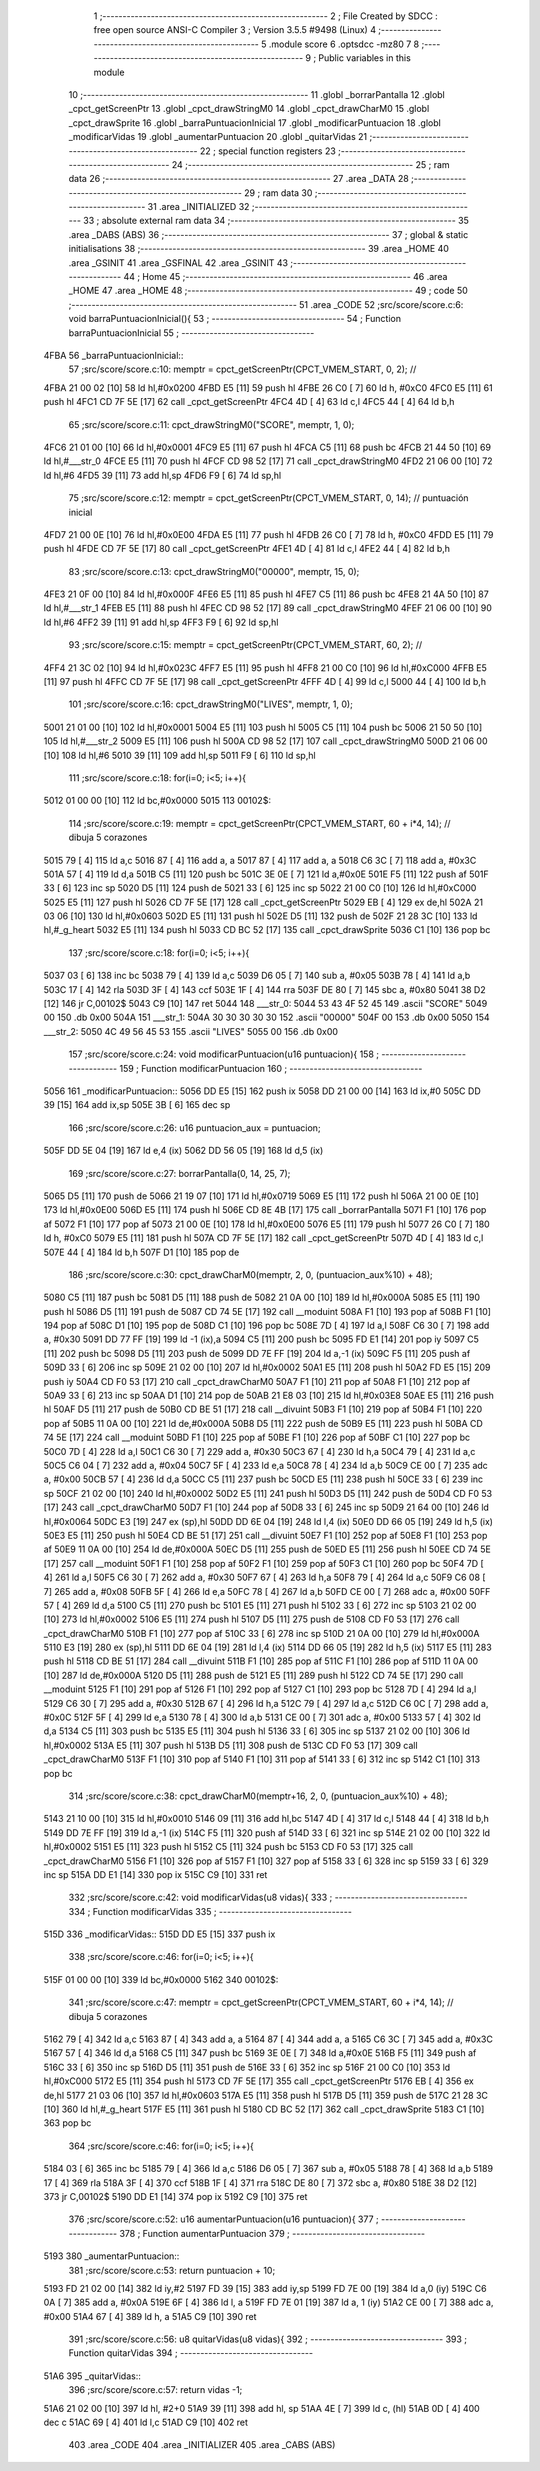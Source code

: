                               1 ;--------------------------------------------------------
                              2 ; File Created by SDCC : free open source ANSI-C Compiler
                              3 ; Version 3.5.5 #9498 (Linux)
                              4 ;--------------------------------------------------------
                              5 	.module score
                              6 	.optsdcc -mz80
                              7 	
                              8 ;--------------------------------------------------------
                              9 ; Public variables in this module
                             10 ;--------------------------------------------------------
                             11 	.globl _borrarPantalla
                             12 	.globl _cpct_getScreenPtr
                             13 	.globl _cpct_drawStringM0
                             14 	.globl _cpct_drawCharM0
                             15 	.globl _cpct_drawSprite
                             16 	.globl _barraPuntuacionInicial
                             17 	.globl _modificarPuntuacion
                             18 	.globl _modificarVidas
                             19 	.globl _aumentarPuntuacion
                             20 	.globl _quitarVidas
                             21 ;--------------------------------------------------------
                             22 ; special function registers
                             23 ;--------------------------------------------------------
                             24 ;--------------------------------------------------------
                             25 ; ram data
                             26 ;--------------------------------------------------------
                             27 	.area _DATA
                             28 ;--------------------------------------------------------
                             29 ; ram data
                             30 ;--------------------------------------------------------
                             31 	.area _INITIALIZED
                             32 ;--------------------------------------------------------
                             33 ; absolute external ram data
                             34 ;--------------------------------------------------------
                             35 	.area _DABS (ABS)
                             36 ;--------------------------------------------------------
                             37 ; global & static initialisations
                             38 ;--------------------------------------------------------
                             39 	.area _HOME
                             40 	.area _GSINIT
                             41 	.area _GSFINAL
                             42 	.area _GSINIT
                             43 ;--------------------------------------------------------
                             44 ; Home
                             45 ;--------------------------------------------------------
                             46 	.area _HOME
                             47 	.area _HOME
                             48 ;--------------------------------------------------------
                             49 ; code
                             50 ;--------------------------------------------------------
                             51 	.area _CODE
                             52 ;src/score/score.c:6: void barraPuntuacionInicial(){
                             53 ;	---------------------------------
                             54 ; Function barraPuntuacionInicial
                             55 ; ---------------------------------
   4FBA                      56 _barraPuntuacionInicial::
                             57 ;src/score/score.c:10: memptr = cpct_getScreenPtr(CPCT_VMEM_START, 0, 2); //
   4FBA 21 00 02      [10]   58 	ld	hl,#0x0200
   4FBD E5            [11]   59 	push	hl
   4FBE 26 C0         [ 7]   60 	ld	h, #0xC0
   4FC0 E5            [11]   61 	push	hl
   4FC1 CD 7F 5E      [17]   62 	call	_cpct_getScreenPtr
   4FC4 4D            [ 4]   63 	ld	c,l
   4FC5 44            [ 4]   64 	ld	b,h
                             65 ;src/score/score.c:11: cpct_drawStringM0("SCORE", memptr, 1, 0);
   4FC6 21 01 00      [10]   66 	ld	hl,#0x0001
   4FC9 E5            [11]   67 	push	hl
   4FCA C5            [11]   68 	push	bc
   4FCB 21 44 50      [10]   69 	ld	hl,#___str_0
   4FCE E5            [11]   70 	push	hl
   4FCF CD 98 52      [17]   71 	call	_cpct_drawStringM0
   4FD2 21 06 00      [10]   72 	ld	hl,#6
   4FD5 39            [11]   73 	add	hl,sp
   4FD6 F9            [ 6]   74 	ld	sp,hl
                             75 ;src/score/score.c:12: memptr = cpct_getScreenPtr(CPCT_VMEM_START, 0, 14); // puntuación inicial
   4FD7 21 00 0E      [10]   76 	ld	hl,#0x0E00
   4FDA E5            [11]   77 	push	hl
   4FDB 26 C0         [ 7]   78 	ld	h, #0xC0
   4FDD E5            [11]   79 	push	hl
   4FDE CD 7F 5E      [17]   80 	call	_cpct_getScreenPtr
   4FE1 4D            [ 4]   81 	ld	c,l
   4FE2 44            [ 4]   82 	ld	b,h
                             83 ;src/score/score.c:13: cpct_drawStringM0("00000", memptr, 15, 0);
   4FE3 21 0F 00      [10]   84 	ld	hl,#0x000F
   4FE6 E5            [11]   85 	push	hl
   4FE7 C5            [11]   86 	push	bc
   4FE8 21 4A 50      [10]   87 	ld	hl,#___str_1
   4FEB E5            [11]   88 	push	hl
   4FEC CD 98 52      [17]   89 	call	_cpct_drawStringM0
   4FEF 21 06 00      [10]   90 	ld	hl,#6
   4FF2 39            [11]   91 	add	hl,sp
   4FF3 F9            [ 6]   92 	ld	sp,hl
                             93 ;src/score/score.c:15: memptr = cpct_getScreenPtr(CPCT_VMEM_START, 60, 2); //
   4FF4 21 3C 02      [10]   94 	ld	hl,#0x023C
   4FF7 E5            [11]   95 	push	hl
   4FF8 21 00 C0      [10]   96 	ld	hl,#0xC000
   4FFB E5            [11]   97 	push	hl
   4FFC CD 7F 5E      [17]   98 	call	_cpct_getScreenPtr
   4FFF 4D            [ 4]   99 	ld	c,l
   5000 44            [ 4]  100 	ld	b,h
                            101 ;src/score/score.c:16: cpct_drawStringM0("LIVES", memptr, 1, 0);
   5001 21 01 00      [10]  102 	ld	hl,#0x0001
   5004 E5            [11]  103 	push	hl
   5005 C5            [11]  104 	push	bc
   5006 21 50 50      [10]  105 	ld	hl,#___str_2
   5009 E5            [11]  106 	push	hl
   500A CD 98 52      [17]  107 	call	_cpct_drawStringM0
   500D 21 06 00      [10]  108 	ld	hl,#6
   5010 39            [11]  109 	add	hl,sp
   5011 F9            [ 6]  110 	ld	sp,hl
                            111 ;src/score/score.c:18: for(i=0; i<5; i++){
   5012 01 00 00      [10]  112 	ld	bc,#0x0000
   5015                     113 00102$:
                            114 ;src/score/score.c:19: memptr = cpct_getScreenPtr(CPCT_VMEM_START, 60 + i*4, 14); // dibuja 5 corazones
   5015 79            [ 4]  115 	ld	a,c
   5016 87            [ 4]  116 	add	a, a
   5017 87            [ 4]  117 	add	a, a
   5018 C6 3C         [ 7]  118 	add	a, #0x3C
   501A 57            [ 4]  119 	ld	d,a
   501B C5            [11]  120 	push	bc
   501C 3E 0E         [ 7]  121 	ld	a,#0x0E
   501E F5            [11]  122 	push	af
   501F 33            [ 6]  123 	inc	sp
   5020 D5            [11]  124 	push	de
   5021 33            [ 6]  125 	inc	sp
   5022 21 00 C0      [10]  126 	ld	hl,#0xC000
   5025 E5            [11]  127 	push	hl
   5026 CD 7F 5E      [17]  128 	call	_cpct_getScreenPtr
   5029 EB            [ 4]  129 	ex	de,hl
   502A 21 03 06      [10]  130 	ld	hl,#0x0603
   502D E5            [11]  131 	push	hl
   502E D5            [11]  132 	push	de
   502F 21 28 3C      [10]  133 	ld	hl,#_g_heart
   5032 E5            [11]  134 	push	hl
   5033 CD BC 52      [17]  135 	call	_cpct_drawSprite
   5036 C1            [10]  136 	pop	bc
                            137 ;src/score/score.c:18: for(i=0; i<5; i++){
   5037 03            [ 6]  138 	inc	bc
   5038 79            [ 4]  139 	ld	a,c
   5039 D6 05         [ 7]  140 	sub	a, #0x05
   503B 78            [ 4]  141 	ld	a,b
   503C 17            [ 4]  142 	rla
   503D 3F            [ 4]  143 	ccf
   503E 1F            [ 4]  144 	rra
   503F DE 80         [ 7]  145 	sbc	a, #0x80
   5041 38 D2         [12]  146 	jr	C,00102$
   5043 C9            [10]  147 	ret
   5044                     148 ___str_0:
   5044 53 43 4F 52 45      149 	.ascii "SCORE"
   5049 00                  150 	.db 0x00
   504A                     151 ___str_1:
   504A 30 30 30 30 30      152 	.ascii "00000"
   504F 00                  153 	.db 0x00
   5050                     154 ___str_2:
   5050 4C 49 56 45 53      155 	.ascii "LIVES"
   5055 00                  156 	.db 0x00
                            157 ;src/score/score.c:24: void modificarPuntuacion(u16 puntuacion){
                            158 ;	---------------------------------
                            159 ; Function modificarPuntuacion
                            160 ; ---------------------------------
   5056                     161 _modificarPuntuacion::
   5056 DD E5         [15]  162 	push	ix
   5058 DD 21 00 00   [14]  163 	ld	ix,#0
   505C DD 39         [15]  164 	add	ix,sp
   505E 3B            [ 6]  165 	dec	sp
                            166 ;src/score/score.c:26: u16 puntuacion_aux = puntuacion;
   505F DD 5E 04      [19]  167 	ld	e,4 (ix)
   5062 DD 56 05      [19]  168 	ld	d,5 (ix)
                            169 ;src/score/score.c:27: borrarPantalla(0, 14, 25, 7);
   5065 D5            [11]  170 	push	de
   5066 21 19 07      [10]  171 	ld	hl,#0x0719
   5069 E5            [11]  172 	push	hl
   506A 21 00 0E      [10]  173 	ld	hl,#0x0E00
   506D E5            [11]  174 	push	hl
   506E CD 8E 4B      [17]  175 	call	_borrarPantalla
   5071 F1            [10]  176 	pop	af
   5072 F1            [10]  177 	pop	af
   5073 21 00 0E      [10]  178 	ld	hl,#0x0E00
   5076 E5            [11]  179 	push	hl
   5077 26 C0         [ 7]  180 	ld	h, #0xC0
   5079 E5            [11]  181 	push	hl
   507A CD 7F 5E      [17]  182 	call	_cpct_getScreenPtr
   507D 4D            [ 4]  183 	ld	c,l
   507E 44            [ 4]  184 	ld	b,h
   507F D1            [10]  185 	pop	de
                            186 ;src/score/score.c:30: cpct_drawCharM0(memptr, 2, 0, (puntuacion_aux%10) + 48);
   5080 C5            [11]  187 	push	bc
   5081 D5            [11]  188 	push	de
   5082 21 0A 00      [10]  189 	ld	hl,#0x000A
   5085 E5            [11]  190 	push	hl
   5086 D5            [11]  191 	push	de
   5087 CD 74 5E      [17]  192 	call	__moduint
   508A F1            [10]  193 	pop	af
   508B F1            [10]  194 	pop	af
   508C D1            [10]  195 	pop	de
   508D C1            [10]  196 	pop	bc
   508E 7D            [ 4]  197 	ld	a,l
   508F C6 30         [ 7]  198 	add	a, #0x30
   5091 DD 77 FF      [19]  199 	ld	-1 (ix),a
   5094 C5            [11]  200 	push	bc
   5095 FD E1         [14]  201 	pop	iy
   5097 C5            [11]  202 	push	bc
   5098 D5            [11]  203 	push	de
   5099 DD 7E FF      [19]  204 	ld	a,-1 (ix)
   509C F5            [11]  205 	push	af
   509D 33            [ 6]  206 	inc	sp
   509E 21 02 00      [10]  207 	ld	hl,#0x0002
   50A1 E5            [11]  208 	push	hl
   50A2 FD E5         [15]  209 	push	iy
   50A4 CD F0 53      [17]  210 	call	_cpct_drawCharM0
   50A7 F1            [10]  211 	pop	af
   50A8 F1            [10]  212 	pop	af
   50A9 33            [ 6]  213 	inc	sp
   50AA D1            [10]  214 	pop	de
   50AB 21 E8 03      [10]  215 	ld	hl,#0x03E8
   50AE E5            [11]  216 	push	hl
   50AF D5            [11]  217 	push	de
   50B0 CD BE 51      [17]  218 	call	__divuint
   50B3 F1            [10]  219 	pop	af
   50B4 F1            [10]  220 	pop	af
   50B5 11 0A 00      [10]  221 	ld	de,#0x000A
   50B8 D5            [11]  222 	push	de
   50B9 E5            [11]  223 	push	hl
   50BA CD 74 5E      [17]  224 	call	__moduint
   50BD F1            [10]  225 	pop	af
   50BE F1            [10]  226 	pop	af
   50BF C1            [10]  227 	pop	bc
   50C0 7D            [ 4]  228 	ld	a,l
   50C1 C6 30         [ 7]  229 	add	a, #0x30
   50C3 67            [ 4]  230 	ld	h,a
   50C4 79            [ 4]  231 	ld	a,c
   50C5 C6 04         [ 7]  232 	add	a, #0x04
   50C7 5F            [ 4]  233 	ld	e,a
   50C8 78            [ 4]  234 	ld	a,b
   50C9 CE 00         [ 7]  235 	adc	a, #0x00
   50CB 57            [ 4]  236 	ld	d,a
   50CC C5            [11]  237 	push	bc
   50CD E5            [11]  238 	push	hl
   50CE 33            [ 6]  239 	inc	sp
   50CF 21 02 00      [10]  240 	ld	hl,#0x0002
   50D2 E5            [11]  241 	push	hl
   50D3 D5            [11]  242 	push	de
   50D4 CD F0 53      [17]  243 	call	_cpct_drawCharM0
   50D7 F1            [10]  244 	pop	af
   50D8 33            [ 6]  245 	inc	sp
   50D9 21 64 00      [10]  246 	ld	hl,#0x0064
   50DC E3            [19]  247 	ex	(sp),hl
   50DD DD 6E 04      [19]  248 	ld	l,4 (ix)
   50E0 DD 66 05      [19]  249 	ld	h,5 (ix)
   50E3 E5            [11]  250 	push	hl
   50E4 CD BE 51      [17]  251 	call	__divuint
   50E7 F1            [10]  252 	pop	af
   50E8 F1            [10]  253 	pop	af
   50E9 11 0A 00      [10]  254 	ld	de,#0x000A
   50EC D5            [11]  255 	push	de
   50ED E5            [11]  256 	push	hl
   50EE CD 74 5E      [17]  257 	call	__moduint
   50F1 F1            [10]  258 	pop	af
   50F2 F1            [10]  259 	pop	af
   50F3 C1            [10]  260 	pop	bc
   50F4 7D            [ 4]  261 	ld	a,l
   50F5 C6 30         [ 7]  262 	add	a, #0x30
   50F7 67            [ 4]  263 	ld	h,a
   50F8 79            [ 4]  264 	ld	a,c
   50F9 C6 08         [ 7]  265 	add	a, #0x08
   50FB 5F            [ 4]  266 	ld	e,a
   50FC 78            [ 4]  267 	ld	a,b
   50FD CE 00         [ 7]  268 	adc	a, #0x00
   50FF 57            [ 4]  269 	ld	d,a
   5100 C5            [11]  270 	push	bc
   5101 E5            [11]  271 	push	hl
   5102 33            [ 6]  272 	inc	sp
   5103 21 02 00      [10]  273 	ld	hl,#0x0002
   5106 E5            [11]  274 	push	hl
   5107 D5            [11]  275 	push	de
   5108 CD F0 53      [17]  276 	call	_cpct_drawCharM0
   510B F1            [10]  277 	pop	af
   510C 33            [ 6]  278 	inc	sp
   510D 21 0A 00      [10]  279 	ld	hl,#0x000A
   5110 E3            [19]  280 	ex	(sp),hl
   5111 DD 6E 04      [19]  281 	ld	l,4 (ix)
   5114 DD 66 05      [19]  282 	ld	h,5 (ix)
   5117 E5            [11]  283 	push	hl
   5118 CD BE 51      [17]  284 	call	__divuint
   511B F1            [10]  285 	pop	af
   511C F1            [10]  286 	pop	af
   511D 11 0A 00      [10]  287 	ld	de,#0x000A
   5120 D5            [11]  288 	push	de
   5121 E5            [11]  289 	push	hl
   5122 CD 74 5E      [17]  290 	call	__moduint
   5125 F1            [10]  291 	pop	af
   5126 F1            [10]  292 	pop	af
   5127 C1            [10]  293 	pop	bc
   5128 7D            [ 4]  294 	ld	a,l
   5129 C6 30         [ 7]  295 	add	a, #0x30
   512B 67            [ 4]  296 	ld	h,a
   512C 79            [ 4]  297 	ld	a,c
   512D C6 0C         [ 7]  298 	add	a, #0x0C
   512F 5F            [ 4]  299 	ld	e,a
   5130 78            [ 4]  300 	ld	a,b
   5131 CE 00         [ 7]  301 	adc	a, #0x00
   5133 57            [ 4]  302 	ld	d,a
   5134 C5            [11]  303 	push	bc
   5135 E5            [11]  304 	push	hl
   5136 33            [ 6]  305 	inc	sp
   5137 21 02 00      [10]  306 	ld	hl,#0x0002
   513A E5            [11]  307 	push	hl
   513B D5            [11]  308 	push	de
   513C CD F0 53      [17]  309 	call	_cpct_drawCharM0
   513F F1            [10]  310 	pop	af
   5140 F1            [10]  311 	pop	af
   5141 33            [ 6]  312 	inc	sp
   5142 C1            [10]  313 	pop	bc
                            314 ;src/score/score.c:38: cpct_drawCharM0(memptr+16, 2, 0, (puntuacion_aux%10) + 48);
   5143 21 10 00      [10]  315 	ld	hl,#0x0010
   5146 09            [11]  316 	add	hl,bc
   5147 4D            [ 4]  317 	ld	c,l
   5148 44            [ 4]  318 	ld	b,h
   5149 DD 7E FF      [19]  319 	ld	a,-1 (ix)
   514C F5            [11]  320 	push	af
   514D 33            [ 6]  321 	inc	sp
   514E 21 02 00      [10]  322 	ld	hl,#0x0002
   5151 E5            [11]  323 	push	hl
   5152 C5            [11]  324 	push	bc
   5153 CD F0 53      [17]  325 	call	_cpct_drawCharM0
   5156 F1            [10]  326 	pop	af
   5157 F1            [10]  327 	pop	af
   5158 33            [ 6]  328 	inc	sp
   5159 33            [ 6]  329 	inc	sp
   515A DD E1         [14]  330 	pop	ix
   515C C9            [10]  331 	ret
                            332 ;src/score/score.c:42: void modificarVidas(u8 vidas){
                            333 ;	---------------------------------
                            334 ; Function modificarVidas
                            335 ; ---------------------------------
   515D                     336 _modificarVidas::
   515D DD E5         [15]  337 	push	ix
                            338 ;src/score/score.c:46: for(i=0; i<5; i++){
   515F 01 00 00      [10]  339 	ld	bc,#0x0000
   5162                     340 00102$:
                            341 ;src/score/score.c:47: memptr = cpct_getScreenPtr(CPCT_VMEM_START, 60 + i*4, 14); // dibuja 5 corazones
   5162 79            [ 4]  342 	ld	a,c
   5163 87            [ 4]  343 	add	a, a
   5164 87            [ 4]  344 	add	a, a
   5165 C6 3C         [ 7]  345 	add	a, #0x3C
   5167 57            [ 4]  346 	ld	d,a
   5168 C5            [11]  347 	push	bc
   5169 3E 0E         [ 7]  348 	ld	a,#0x0E
   516B F5            [11]  349 	push	af
   516C 33            [ 6]  350 	inc	sp
   516D D5            [11]  351 	push	de
   516E 33            [ 6]  352 	inc	sp
   516F 21 00 C0      [10]  353 	ld	hl,#0xC000
   5172 E5            [11]  354 	push	hl
   5173 CD 7F 5E      [17]  355 	call	_cpct_getScreenPtr
   5176 EB            [ 4]  356 	ex	de,hl
   5177 21 03 06      [10]  357 	ld	hl,#0x0603
   517A E5            [11]  358 	push	hl
   517B D5            [11]  359 	push	de
   517C 21 28 3C      [10]  360 	ld	hl,#_g_heart
   517F E5            [11]  361 	push	hl
   5180 CD BC 52      [17]  362 	call	_cpct_drawSprite
   5183 C1            [10]  363 	pop	bc
                            364 ;src/score/score.c:46: for(i=0; i<5; i++){
   5184 03            [ 6]  365 	inc	bc
   5185 79            [ 4]  366 	ld	a,c
   5186 D6 05         [ 7]  367 	sub	a, #0x05
   5188 78            [ 4]  368 	ld	a,b
   5189 17            [ 4]  369 	rla
   518A 3F            [ 4]  370 	ccf
   518B 1F            [ 4]  371 	rra
   518C DE 80         [ 7]  372 	sbc	a, #0x80
   518E 38 D2         [12]  373 	jr	C,00102$
   5190 DD E1         [14]  374 	pop	ix
   5192 C9            [10]  375 	ret
                            376 ;src/score/score.c:52: u16 aumentarPuntuacion(u16 puntuacion){
                            377 ;	---------------------------------
                            378 ; Function aumentarPuntuacion
                            379 ; ---------------------------------
   5193                     380 _aumentarPuntuacion::
                            381 ;src/score/score.c:53: return puntuacion + 10;
   5193 FD 21 02 00   [14]  382 	ld	iy,#2
   5197 FD 39         [15]  383 	add	iy,sp
   5199 FD 7E 00      [19]  384 	ld	a,0 (iy)
   519C C6 0A         [ 7]  385 	add	a, #0x0A
   519E 6F            [ 4]  386 	ld	l, a
   519F FD 7E 01      [19]  387 	ld	a, 1 (iy)
   51A2 CE 00         [ 7]  388 	adc	a, #0x00
   51A4 67            [ 4]  389 	ld	h, a
   51A5 C9            [10]  390 	ret
                            391 ;src/score/score.c:56: u8 quitarVidas(u8 vidas){
                            392 ;	---------------------------------
                            393 ; Function quitarVidas
                            394 ; ---------------------------------
   51A6                     395 _quitarVidas::
                            396 ;src/score/score.c:57: return vidas -1;
   51A6 21 02 00      [10]  397 	ld	hl, #2+0
   51A9 39            [11]  398 	add	hl, sp
   51AA 4E            [ 7]  399 	ld	c, (hl)
   51AB 0D            [ 4]  400 	dec	c
   51AC 69            [ 4]  401 	ld	l,c
   51AD C9            [10]  402 	ret
                            403 	.area _CODE
                            404 	.area _INITIALIZER
                            405 	.area _CABS (ABS)
